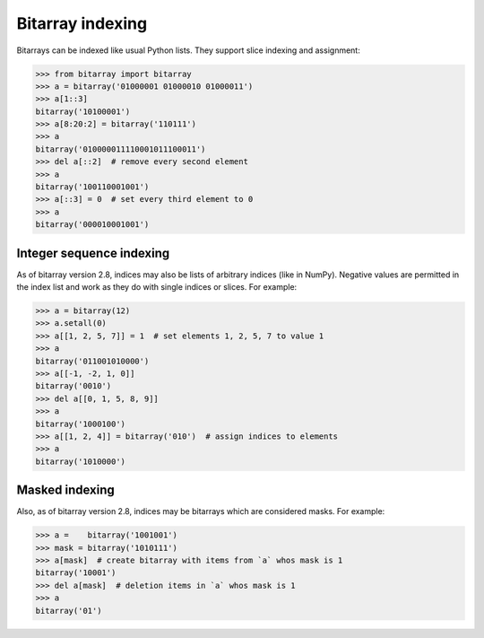 Bitarray indexing
=================

Bitarrays can be indexed like usual Python lists.  They support slice
indexing and assignment:

.. code-block:: python

    >>> from bitarray import bitarray
    >>> a = bitarray('01000001 01000010 01000011')
    >>> a[1::3]
    bitarray('10100001')
    >>> a[8:20:2] = bitarray('110111')
    >>> a
    bitarray('010000011110001011100011')
    >>> del a[::2]  # remove every second element
    >>> a
    bitarray('100110001001')
    >>> a[::3] = 0  # set every third element to 0
    >>> a
    bitarray('000010001001')


Integer sequence indexing
-------------------------

As of bitarray version 2.8, indices may also be lists of arbitrary
indices (like in NumPy).  Negative values are permitted in the index list
and work as they do with single indices or slices.  For example:

.. code-block:: python

    >>> a = bitarray(12)
    >>> a.setall(0)
    >>> a[[1, 2, 5, 7]] = 1  # set elements 1, 2, 5, 7 to value 1
    >>> a
    bitarray('011001010000')
    >>> a[[-1, -2, 1, 0]]
    bitarray('0010')
    >>> del a[[0, 1, 5, 8, 9]]
    >>> a
    bitarray('1000100')
    >>> a[[1, 2, 4]] = bitarray('010')  # assign indices to elements
    >>> a
    bitarray('1010000')


Masked indexing
---------------

Also, as of bitarray version 2.8, indices may be bitarrays which are
considered masks.  For example:

.. code-block:: python

    >>> a =    bitarray('1001001')
    >>> mask = bitarray('1010111')
    >>> a[mask]  # create bitarray with items from `a` whos mask is 1
    bitarray('10001')
    >>> del a[mask]  # deletion items in `a` whos mask is 1
    >>> a
    bitarray('01')
